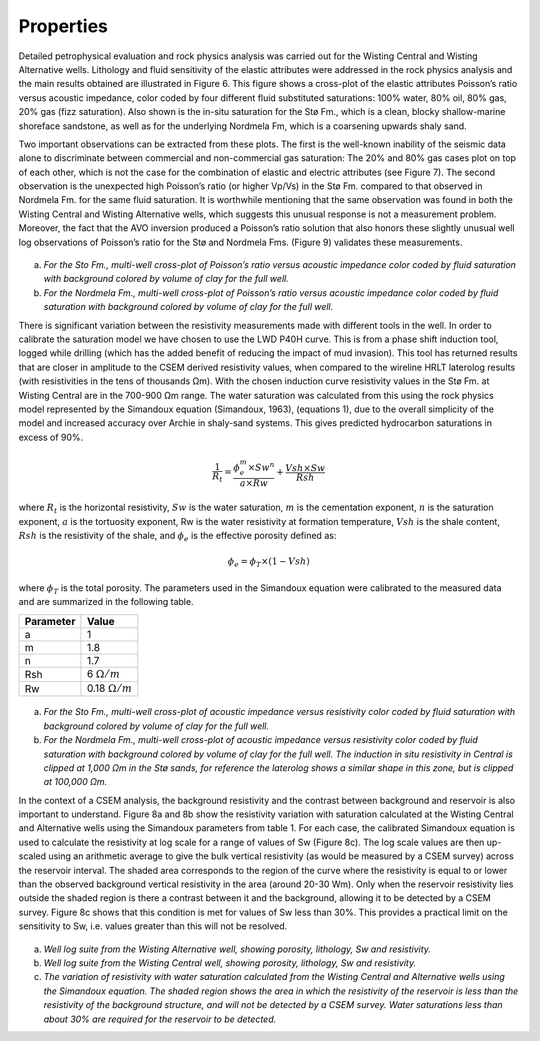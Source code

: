 .. _hoop_region_norway_properties:

Properties
==========

Detailed petrophysical evaluation and rock physics analysis was carried out for the Wisting Central and Wisting Alternative wells. Lithology and fluid sensitivity of the elastic attributes were addressed in the rock physics analysis and the main results obtained are illustrated in Figure 6. This figure shows a cross-plot of the elastic attributes Poisson’s ratio versus acoustic impedance, color coded by four different fluid substituted saturations: 100% water, 80% oil, 80% gas, 20% gas (fizz saturation). Also shown is the in-situ saturation for the Stø Fm., which is a clean, blocky shallow-marine shoreface sandstone, as well as for the underlying Nordmela Fm, which is a coarsening upwards shaly sand.


Two important observations can be extracted from these plots. The first is the well-known inability of the seismic data alone to discriminate between commercial and non-commercial gas saturation: The 20% and 80% gas cases plot on top of each other, which is not the case for the combination of elastic and electric attributes (see Figure 7). The second observation is the unexpected high Poisson’s ratio (or higher Vp/Vs) in the Stø Fm. compared to that observed in Nordmela Fm. for the same fluid saturation. It is worthwhile mentioning that the same observation was found in both the Wisting Central and Wisting Alternative wells, which suggests this unusual response is not a measurement problem. Moreover, the fact that the AVO inversion produced a Poisson’s ratio solution that also honors these slightly unusual well log observations of Poisson’s ratio for the Stø and Nordmela Fms. (Figure 9) validates these measurements.


.. figure:: images/poisson_vs_acoustic_impedance.png
    :align: center
    :figwidth: 80%
    :name: fig_poisson_acoustic_impedance

a) *For the Sto Fm., multi-well cross-plot of Poisson’s ratio versus acoustic impedance color coded by fluid saturation with background colored by volume of clay for the full well.*
b) *For the Nordmela Fm., multi-well cross-plot of Poisson’s ratio versus acoustic impedance color coded by fluid saturation with background colored by volume of clay for the full well.*


There is significant variation between the resistivity measurements made with different tools in the well.  In order to calibrate the saturation model we have chosen to use the LWD P40H curve. This is from a phase shift induction tool, logged while drilling (which has the added benefit of reducing the impact of mud invasion). This tool has returned results that are closer in amplitude to the CSEM derived resistivity values, when compared to the wireline HRLT laterolog results (with resistivities in the tens of thousands Ωm). With the chosen induction curve resistivity values in the Stø Fm. at Wisting Central are in the 700-900 Ωm range. The water saturation was calculated from this using the rock physics model represented by the Simandoux equation (Simandoux, 1963), (equations 1), due to the overall simplicity of the model and increased accuracy over Archie in shaly-sand systems. This gives predicted hydrocarbon saturations in excess of 90%.

.. math::
	\frac{1}{R_t} = \frac{\phi_e^m \times Sw^n}{a \times Rw} + \frac{Vsh \times Sw}{Rsh}


where :math:`R_t` is the horizontal resistivity, :math:`Sw` is the water saturation, :math:`m` is the cementation exponent, :math:`n` is the saturation exponent, :math:`a` is the tortuosity exponent, Rw is the water resistivity at formation temperature, :math:`Vsh` is the shale content, :math:`Rsh` is the resistivity of the shale, and :math:`\phi_e` is the effective porosity defined as:


.. math::
	\phi_e = \phi_T \times (1 - Vsh)
 

where :math:`\phi_T` is the total porosity. The parameters used in the Simandoux equation were calibrated to the measured data and are summarized in the following table.


+-----------+----------------------+
| Parameter | Value                |
+===========+======================+
| a         | 1                    |
+-----------+----------------------+
| m         | 1.8                  |
+-----------+----------------------+
| n         | 1.7                  |
+-----------+----------------------+
| Rsh       | 6 :math:`\Omega /m`  |
+-----------+----------------------+
| Rw        |0.18 :math:`\Omega /m`|
+-----------+----------------------+



.. figure:: images/resistivity_vs_acoustic_impedance.png
    :align: center
    :figwidth: 80%
    :name: fig_resistivity_acoustic_impedance

a) *For the Sto Fm., multi-well cross-plot of acoustic impedance versus resistivity color coded by fluid saturation with background colored by volume of clay for the full well.*
b) *For the Nordmela Fm., multi-well cross-plot of acoustic impedance versus resistivity color coded by fluid saturation with background colored by volume of clay for the full well. The induction in situ resistivity in Central is clipped at 1,000 Ωm in the Stø sands, for reference the laterolog shows a similar shape in this zone, but is clipped at 100,000 Ωm.*


In the context of a CSEM analysis, the background resistivity and the contrast between background and reservoir is also important to understand. Figure 8a and 8b show the resistivity variation with saturation calculated at the Wisting Central and Alternative wells using the Simandoux parameters from table 1. For each case, the calibrated Simandoux equation is used to calculate the resistivity at log scale for a range of values of Sw (Figure 8c). The log scale values are then up-scaled using an arithmetic average to give the bulk vertical resistivity (as would be measured by a CSEM survey) across the reservoir interval. The shaded area corresponds to the region of the curve where the resistivity is equal to or lower than the observed background vertical resistivity in the area (around 20-30 Wm). Only when the reservoir resistivity lies outside the shaded region is there a contrast between it and the background, allowing it to be detected by a CSEM survey. Figure 8c shows that this condition is met for values of Sw less than 30%. This provides a practical limit on the sensitivity to Sw, i.e. values greater than this will not be resolved. 


.. figure:: images/well_log_resistivity.png
    :align: center
    :figwidth: 100%
    :name: fig_well_log_resistivity

a) *Well log suite from the Wisting Alternative well, showing porosity, lithology, Sw and resistivity.*
b) *Well log suite from the Wisting Central well, showing porosity, lithology, Sw and resistivity.*
c) *The variation of resistivity with water saturation calculated from the Wisting Central and Alternative wells using the Simandoux equation. The shaded region shows the area in which the resistivity of the reservoir is less than the resistivity of the background structure, and will not be detected by a CSEM survey. Water saturations less than about 30% are required for the reservoir to be detected.*











